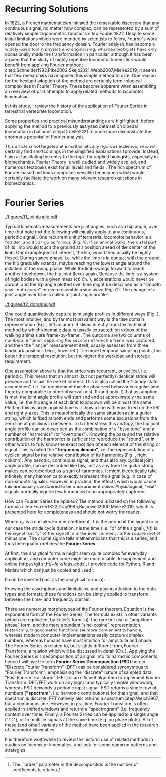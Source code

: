 #+BIBLIOGRAPHY: literature.bib

#+BEGIN_SRC elisp :results none :exports none :tangle no
(setq bibtex-completion-bibliography
      '("literature.bib"))
#+END_SRC

* Recurring Solutions
In 1822, a French mathematician initiated the remarkable discovery that any continuous signal, no matter how complex, can be represented by a sum of relatively simple trigonometric functions citep:Fourier1822.
Despite some initial limitations which were mended by scientists to follow, Fourier's work opened the door to the frequency domain.
Fourier analysis has become a widely-used tool in physics and engineering, whereas biologists have only occasionally made the transformation.
In particular, although it has been argued that the study of highly repetitive locomotor kinematics would benefit from applying Fourier methods citep:Schneider1983,Pike2002,Skejo2021,Webb2007,Mielke2019, it seems that few researchers have applied this simple method to date.
One reason for the hesitant adoption of the method are certainly terminological complexities in Fourier Theory.
These become apparent when assembling an overview of past attempts to apply related methods to locomotor kinematics.


In this study, I review the history of the application of Fourier Series in terrestrial vertebrate locomotion.

Some properties and practical misunderstandings are highlighted, before applying the method to a previously analyzed data set on bipedal locomotion in baboons citep:Druelle2021 to once more demonstrate the enormous potential of Fourier analysis.

This article is not targeted at a mathematically rigorous audience, who will certainly find shortcomings in the simplified explanations I provide.
Instead, I aim at facilitating the entry to the topic for applied biologists, especially in biomechanics.
Fourier Theory is well studied and widely applied, and numerous textbooks exist for all levels and fields @@latex:\citep[\textit{cf.}][]{Bracewell2000,Osgood2019}@@.
The rich spectrum of Fourier-based methods comprises versatile techniques which would certainly facilitate the work on many relevant research questions in biomechanics.


* Fourier Series

#+CAPTION: *Kinematic data generation workflow.* (A) Videos of animals are taken, here a baboon walking bipedally from left to right. The frames captured at touch-down, mid-stance, lift-off, mid-swing, and consecutive touch-down are shown. (B) Points of interests, e.g. joints, are tracked, which yields their pixel position over time. In this case the knee \(x\) and \(y\) positions are shown relative to their first value. Vertical bars indicate timing of the frames from the upper panel. (C) Joint angles are calculated from groups of three of those points of interest. Their change over time is a joint angle profile. I herein define joint angles to be zero at a fully extended (straight) joint, and positive for joint flexion. Per definition of "steady state locomotion", joint angles in steady state movement will return to approximately their start value over a cycle (indicated by the horizontal line). Mathematically, this is called "periodicity", the joint angle profiles in steady state locomotion are thus "cyclic".
#+ATTR_LATEX: :placement [pt] :width 16cm
#+LABEL: fig:jointangle
[[./figures/f1_jointangle.pdf]]

Typical kinematic measurements are joint angles, such as a hip angle, over time (but note that the following will equally apply to any continuous, periodic signal).
One recurrent unit of terrestrial locomotor behavior is a "stride", and it can go as follows (Fig. \ref{fig:jointangle} A).
If an animal walks, the distal part of its limb would touch the ground at a position ahead of the center of the limb.
Our example joint of interest, the hip, would then usually be highly flexed.
During stance phase, i.e. while the limb is in contact with the ground, the hip gradually extends, maybe reaching the lowest angle around the initiation of the swing phase.
While the limb swings forward to reach another touchdown, the hip joint flexes again.
Because the limb is a system of rigid bodies with a given mass (/cf./ Ch. \ref{cpt:dynamics_workflow}), accelerations would never be abrupt, and the hip angle plotted over time might be described as a "smooth saw-tooth curve", or even resemble a sine wave (Fig. \ref{fig:jointangle} C).
The change of a joint angle over time is called a "joint angle profile".


#+CAPTION: *\chng{The frequency domain.}* (Upper Left) Hip joint angle profiles of bipedal locomotion in baboons, as conventionally displayed (gray traces: repeated observation; black trace: average profile; dotted line: mean angle). The joint angle profile shows the measured angles over the course of a stride cycle. (Lower Left) The very same information can be stored in an excel list, here shown as a screenshot, consisting of an indefinite number of value pairs of time and angle. (Lower Right) By using Fourier methods, traces can be converted to a list of relatively few coefficients, without loss of information. (Upper Right) These coefficients have a real and imaginary part, which could be plotted in the complex plane. (All) All these displays capture identical data. A visual representation (upper panels) contains exactly the same information as a numeric representation (tables / lower panels). Similarly, the information contained in frequency domain representation (right panels) is identical to that in the time domain (left panels). With the methods described below, one can transform from the time- to the frequency domain representation or back without loss of information. The frequency domain, which is accessible through Fourier Analysis formulas, is just a different representation of the data, and the transformation procedure is analogous to "plotting" (i.e. deterministic, reversible, favorable in some circumstances).
#+ATTR_LATEX: :placement [pb]
#+LABEL: fig:domains
[[./figures/f2_domains.pdf]]


One could quantitatively capture joint angle profiles in different ways (Fig. \ref{fig:domains}).
The most intuitive, and by far most prevalent way is the time domain representation (Fig. \ref{fig:domains}, left column).
It stems directly from the technical method by which kinematic data is usually extracted: \chng{landmarks} on videos of the walking animals are \chng{tracked} frame-by-frame @@latex:\citep[\textit{cf.} Appendix \ref{cpt:digitization} and][]{MMielke2020}@@.
The outcome are two columns of numbers: a "time", capturing the seconds at which a frame was captured, and then the "\chng{joint} angle" measurement itself, usually assessed from three landmark positions (Fig. \ref{fig:domains}, lower left)
The more temporal sampling points, the better the temporal resolution, but the higher the \chng{landmark tracking} workload and storage requirement.


One assumption above is that the stride was recurrent, or cyclical, i.e. periodic.
This means that an almost (but not perfectly) identical stride will precede and follow the one of interest.
This is also called the "steady state assumption", i.e. the requirement that the observed behavior is regular (and thereby comparable to other observations).
If (and only if) that assumption is met, the joint angle profile will start and end at approximately the same value, i.e. the hip angle at each limb touchdown will be almost the same.
Plotting this as angle against time will show a line with ends fixed on the left and right y-axes.
This is metaphorically the same situation as in a guitar string, which is fixed at both ends and performs some excursions from the zero line at positions in between.
To further stress this analogy, the hip joint angle profile can be described as the combination of a "base tone" and a number of "harmonics" (or "overtones").
Knowing the base and the relative contribution of the harmonics is sufficient to reproduce the "sound", or in other words to fully know the exact position of each element of the string or signal.
This is called the *"frequency domain"*, i.e. the representation of a cyclical signal by the relative contribution of its harmonics (Fig. \ref{fig:domains}, right column).
Any periodic, continuous signal, and thus also any cyclical joint angle profile, can be described like this, just as any tone the guitar string makes can be described as a sum of harmonics.
It might theoretically take infinitely many harmonics to exactly represent the signal (e.g. in case of non-smooth signals).
However, in practice, the effects which would cause this are usually considered to be measurement noise.
Physiological, "real" signals normally require few harmonics to be appropriately captured.



How can Fourier Series be applied?
The method is based on the following formula citep:Fourier1822,Gray1995,Bracewell2000,Mielke2019, which is presented here for completeness and should not worry the reader.
#+BEGIN_EXPORT latex
\begin{equation}\label{eqn:fourier_coefficients1}
c_{n} = \frac{1}{T}\sum\limits_{t=0}^{T} e^{-2\pi i n \frac{t}{T}} \cdot f(t)  \quad\quad \forall n>0
\end{equation}
#+END_EXPORT
Where \(c_{n}\) is a complex Fourier coefficient, \(T\) is the period of the signal or in our case the stride cycle duration, \(t\) is the time (i.e. "x" of the signal), \(f(t)\) is the signal (i.e. "y" of the signal), \(e\) is the Euler number, \(i\) is the square root of minus one.
The capital sigma tells mathematicians that this is a series, and thus the equation defines the *Fourier Series*.


At first, the analytical formula might seem quite complex for everyday application, and computer code might be more usable.
In supplement \ref{appendix:code} and online (\url{https://git.sr.ht/~falk/fcas_code}), I provide code for Python, R and Matlab which can just be copied and used\footnote{The ``order'' parameter in the decomposition is the number of coefficients to retain.}:
#+BEGIN_EXPORT latex
\begin{lstlisting}
coefficients = FourierSeriesDecomposition(time, signal, order)
\end{lstlisting}
#+END_EXPORT

It can be inverted (just as the analytical formula):
#+BEGIN_EXPORT latex
\begin{lstlisting}
signal = FourierSeriesRecomposition(coefficients, time)
\end{lstlisting}
#+END_EXPORT

Knowing the assumptions and limitations, and paying attention to the data types and formats, these functions can be simply applied to transform between the time- and frequency domain.


\bigskip
There are numerous morphotypes of the Fourier theorem.
Equation \eqref{eqn:fourier_coefficients1} is the exponential form of the Fourier Series.
The formula exists in other variants (which are equivalent by Euler's formula): the rare but useful "amplitude-phase" form, and the more abundant "sine-cosine" representation.
Historically, trigonometric functions are more convenient to handle, whereas modern computer implementations easily capture complex numbers, whereas humans have most intuition for amplitude and phase.
The Fourier Series is related to, but slightly different from, Fourier Transform, a relation which will be discussed in detail (Ch. \ref{properties:transform}).
Applying the Fourier Series is a decomposition of a signal into its harmonic components, hence I will use the term *Fourier Series Decomposition (FSD)* herein.
"Discrete Fourier Transform" (DFT) can be considered synonymous to "Fourier Transform", emphasizing the "discrete" nature of sampled data; "Fast Fourier Transform" (FFT) is an efficient algorithm to implement Fourier Transform.
DFT/FFT work on any signal and typically involve windowing, whereas FSD demands a periodic input signal.
FSD returns a single row of numbers (*"spectrum"*, i.e. harmonic contributions) for that signal, and that spectrum is discrete.
FFT natively also returns a spectrum citep:Welch1967, but a continuous one.
However, in practice, Fourier Transform is often applied in shifted windows and returns a "spectrogram" (i.e. frequency content over time).
Finally, a Fourier Series can be applied to a single \chng{joint} angle ("1D"), or to multiple signals at the same time (e.g. on phase plots).
All of these (and other) variants of the method have been applied in the research of locomotor kinematics.

It is therefore worthwhile to review the historic use of related methods in studies on locomotor kinematics, and look for some common patterns and strategies.
